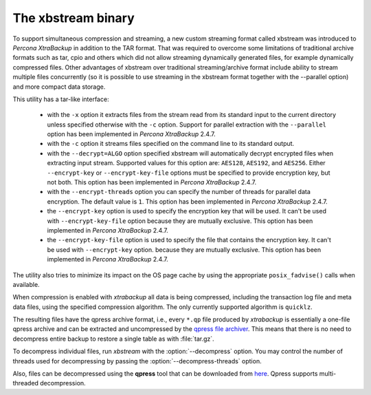 .. _xbstream_binary:

===================
The xbstream binary
===================

To support simultaneous compression and streaming, a new custom streaming
format called xbstream was introduced to *Percona XtraBackup* in addition to
the TAR format. That was required to overcome some limitations of traditional
archive formats such as tar, cpio and others which did not allow streaming
dynamically generated files, for example dynamically compressed files. Other
advantages of xbstream over traditional streaming/archive format include
ability to stream multiple files concurrently (so it is possible to use
streaming in the xbstream format together with the --parallel option) and more
compact data storage.

This utility has a tar-like interface:

 - with the ``-x`` option it extracts files from the stream read from its
   standard input to the current directory unless specified otherwise with the
   ``-c`` option. Support for parallel extraction with the ``--parallel``
   option has been implemented in *Percona XtraBackup* 2.4.7.

 - with the ``-c`` option it streams files specified on the command line to its
   standard output.

 - with the ``--decrypt=ALGO`` option specified xbstream will automatically
   decrypt encrypted files when extracting input stream. Supported values for
   this option are: ``AES128``, ``AES192``, and ``AES256``. Either
   ``--encrypt-key`` or ``--encrypt-key-file`` options must be specified to
   provide encryption key, but not both. This option has been implemented in
   *Percona XtraBackup* 2.4.7.

 - with the ``--encrypt-threads`` option you can specify the number of threads
   for parallel data encryption. The default value is ``1``. This option has
   been implemented in *Percona XtraBackup* 2.4.7.

 - the ``--encrypt-key`` option is used to specify the encryption key that will
   be used. It can't be used with ``--encrypt-key-file`` option because they
   are mutually exclusive. This option has been implemented in *Percona
   XtraBackup* 2.4.7.

 - the ``--encrypt-key-file`` option is used to specify the file that contains
   the encryption key. It can't be used with ``--encrypt-key`` option.
   because they are mutually exclusive. This option has been implemented in
   *Percona XtraBackup* 2.4.7.

The utility also tries to minimize its impact on the OS page cache by using the
appropriate ``posix_fadvise()`` calls when available.

When compression is enabled with *xtrabackup* all data is being compressed,
including the transaction log file and meta data files, using the specified
compression algorithm. The only currently supported algorithm is ``quicklz``.

The resulting files have the qpress archive format, i.e., every ``*.qp`` file
produced by *xtrabackup* is essentially a one-file qpress archive and can be
extracted and uncompressed by the `qpress file archiver
<http://www.quicklz.com/>`_. This means that there is no need to decompress
entire backup to restore a single table as with :file:`tar.gz`.

To decompress individual files, run *xbstream* with the
:option:`--decompress` option. You may control the number of threads
used for decompressing by passing the :option:`--decompress-threads`
option.

Also, files can be decompressed using the **qpress** tool that can be downloaded from
`here <http://www.quicklz.com/>`_. Qpress supports multi-threaded decompression.
